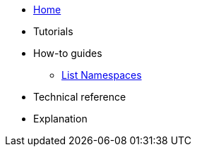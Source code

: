 * xref:index.adoc[Home]

* Tutorials

* How-to guides
** xref:how-to/list-namespaces.adoc[List Namespaces]

* Technical reference

* Explanation
